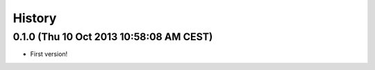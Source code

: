 .. :changelog:

History
-------

0.1.0 (Thu 10 Oct 2013 10:58:08 AM CEST)
++++++++++++++++++++++++++++++++++++++++

- First version!
